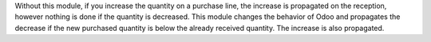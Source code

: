 Without this module, if you increase the quantity on a purchase line, the
increase is propagated on the reception, however nothing is done if the
quantity is decreased. This module changes the behavior of Odoo and propagates
the decrease if the new purchased quantity is below the already received
quantity. The increase is also propagated.

